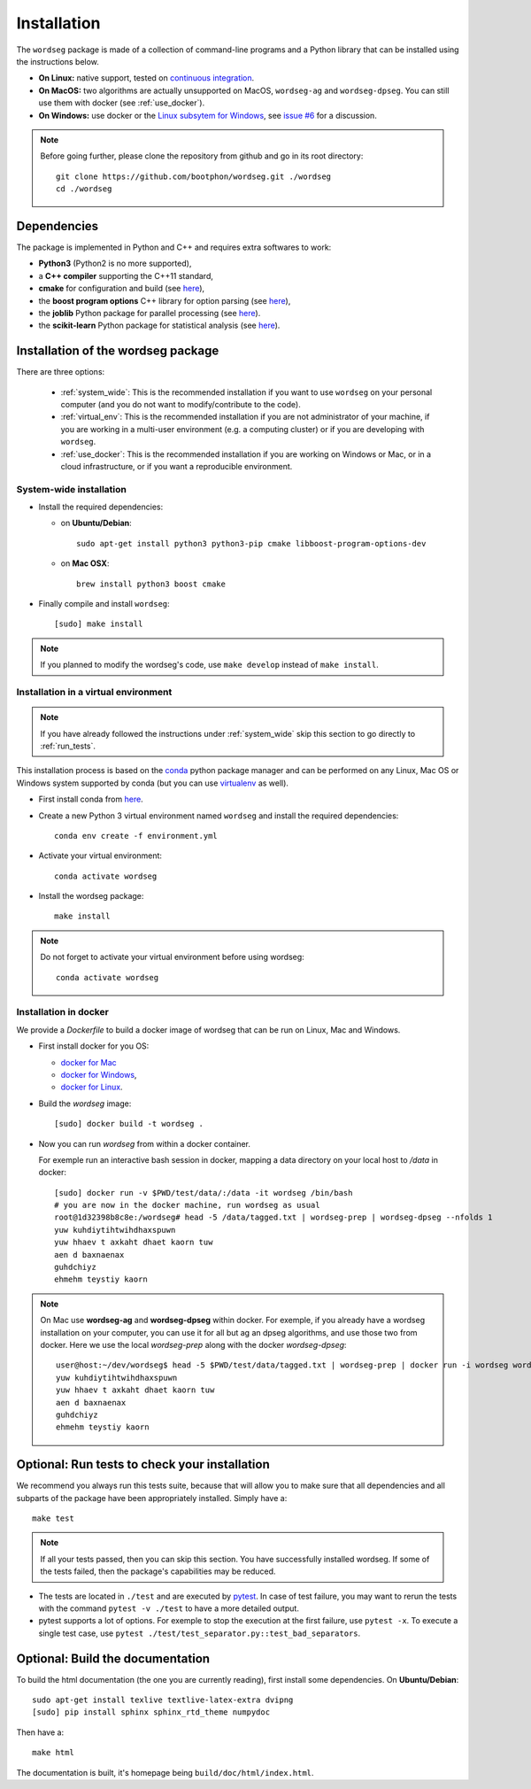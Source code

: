.. _installation:

============
Installation
============

The ``wordseg`` package is made of a collection of command-line programs and a
Python library that can be installed using the instructions below.

* **On Linux:** native support, tested on `continuous integration
  <https://travis-ci.com/bootphon/wordseg>`_.

* **On MacOS:** two algorithms are actually unsupported on MacOS, ``wordseg-ag``
  and ``wordseg-dpseg``. You can still use them with docker (see
  :ref:`use_docker`).

* **On Windows:** use docker or the `Linux subsytem for Windows
  <https://msdn.microsoft.com/en-us/commandline/wsl/about>`_, see `issue #6
  <https://github.com/bootphon/wordseg/issues/6>`_ for a discussion.

.. note::

   Before going further, please clone the repository from github and go in its
   root directory::

     git clone https://github.com/bootphon/wordseg.git ./wordseg
     cd ./wordseg


Dependencies
============

The package is implemented in Python and C++ and requires extra softwares to
work:

- **Python3** (Python2 is no more supported),

- a **C++ compiler** supporting the C++11 standard,

- **cmake** for configuration and build (see `here <https://cmake.org/>`_),

- the **boost program options** C++ library for option parsing (see `here
  <http://www.boost.org/doc/libs/1_65_1/doc/html/program_options.html>`_),

- the **joblib** Python package for parallel processing (see `here
  <https://joblib.readthedocs.io>`_).

- the **scikit-learn** Python package for statistical analysis (see `here
  <http://scikit-learn.org>`_).


Installation of the wordseg package
===================================

There are three options:

  - :ref:`system_wide`: This is the recommended installation if you want to use
    ``wordseg`` on your personal computer (and you do not want to
    modify/contribute to the code).

  - :ref:`virtual_env`: This is the recommended installation if you are not
    administrator of your machine, if you are working in a multi-user
    environment (e.g. a computing cluster) or if you are developing with
    ``wordseg``.

  - :ref:`use_docker`: This is the recommended installation if you are working
    on Windows or Mac, or in a cloud infrastructure, or if you want a
    reproducible environment.


.. _system_wide:

System-wide installation
------------------------

* Install the required dependencies:

  - on **Ubuntu/Debian**::

      sudo apt-get install python3 python3-pip cmake libboost-program-options-dev

  - on **Mac OSX**::

      brew install python3 boost cmake


* Finally compile and install ``wordseg``::

    [sudo] make install

.. note::

   If you planned to modify the wordseg's code, use ``make develop`` instead of
   ``make install``.


.. _virtual_env:

Installation in a virtual environment
-------------------------------------

.. note::

   If you have already followed the instructions under :ref:`system_wide` skip
   this section to go directly to :ref:`run_tests`.


This installation process is based on the conda_ python package
manager and can be performed on any Linux, Mac OS or Windows system
supported by conda (but you can use virtualenv_ as well).

* First install conda from `here <https://conda.io/miniconda.html>`_.

* Create a new Python 3 virtual environment named ``wordseg`` and
  install the required dependencies::

    conda env create -f environment.yml

* Activate your virtual environment::

    conda activate wordseg

* Install the wordseg package::

    make install


.. note::

   Do not forget to activate your virtual environment before using wordseg::

     conda activate wordseg


.. _use_docker:

Installation in docker
----------------------

We provide a `Dockerfile` to build a docker image of wordseg that can
be run on Linux, Mac and Windows.

* First install docker for you OS:

  - `docker for Mac <https://docs.docker.com/docker-for-mac/install/>`_
  - `docker for Windows <https://docs.docker.com/docker-for-windows/install/>`_,
  - `docker for Linux <https://docs.docker.com/install/linux/docker-ce/ubuntu/>`_.

* Build the `wordseg` image::

    [sudo] docker build -t wordseg .

* Now you can run `wordseg` from within a docker container.

  For exemple run an interactive bash session in docker, mapping a
  data directory on your local host to `/data` in docker::

    [sudo] docker run -v $PWD/test/data/:/data -it wordseg /bin/bash
    # you are now in the docker machine, run wordseg as usual
    root@1d32398b8c8e:/wordseg# head -5 /data/tagged.txt | wordseg-prep | wordseg-dpseg --nfolds 1
    yuw kuhdiytihtwihdhaxspuwn
    yuw hhaev t axkaht dhaet kaorn tuw
    aen d baxnaenax
    guhdchiyz
    ehmehm teystiy kaorn

.. note::

   On Mac use **wordseg-ag** and **wordseg-dpseg** within docker. For
   exemple, if you already have a wordseg installation on your
   computer, you can use it for all but ag an dpseg algorithms, and
   use those two from docker. Here we use the local `wordseg-prep`
   along with the docker `wordseg-dpseg`::

     user@host:~/dev/wordseg$ head -5 $PWD/test/data/tagged.txt | wordseg-prep | docker run -i wordseg wordseg-dpseg --nfolds 1
     yuw kuhdiytihtwihdhaxspuwn
     yuw hhaev t axkaht dhaet kaorn tuw
     aen d baxnaenax
     guhdchiyz
     ehmehm teystiy kaorn


.. _run_tests:

Optional: Run tests to check your installation
==============================================

We recommend you always run this tests suite, because that will allow you to
make sure that all dependencies and all subparts of the package have been
appropriately installed. Simply have a::

    make test


.. note::

   If all your tests passed, then you can skip this section. You have
   successfully installed wordseg. If some of the tests failed, then the
   package's capabilities may be reduced.


* The tests are located in ``./test`` and are executed by pytest_. In
  case of test failure, you may want to rerun the tests with the
  command ``pytest -v ./test`` to have a more detailed output.

* pytest supports a lot of options. For exemple to stop the execution
  at the first failure, use ``pytest -x``. To execute a single test
  case, use ``pytest ./test/test_separator.py::test_bad_separators``.


.. _conda: https://conda.io/miniconda.html
.. _pytest: https://docs.pytest.org/en/latest/
.. _virtualenv: https://virtualenv.pypa.io/en/stable/


Optional: Build the documentation
=================================

To build the html documentation (the one you are currently reading),
first install some dependencies. On **Ubuntu/Debian**::

    sudo apt-get install texlive textlive-latex-extra dvipng
    [sudo] pip install sphinx sphinx_rtd_theme numpydoc

Then have a::

     make html

The documentation is built, it's homepage being ``build/doc/html/index.html``.
